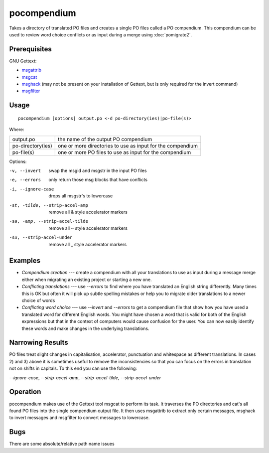 
.. _pocompendium:

pocompendium
************

Takes a directory of translated PO files and creates a single PO files called a
PO compendium.  This compendium can be used to review word choice conflicts or
as input during a merge using :doc:`pomigrate2`.

.. _pocompendium#prerequisites:

Prerequisites
=============

GNU Gettext:

* `msgattrib <http://linux.die.net/man/1/msgattrib>`_
* `msgcat <http://linux.die.net/man/1/msgcat>`_
* `msghack <http://linux.die.net/man/1/msghack>`_ (may not be present on your installation of Gettext, but is only required for the invert command)
* `msgfilter <http://linux.die.net/man/1/msgfilter>`_

.. _pocompendium#usage:

Usage
=====

::

  pocompendium [options] output.po <-d po-directory(ies)|po-file(s)>

Where:

+--------------------+-------------------------------------------------------------+
| output.po          | the name of the output PO compendium                        |
+--------------------+-------------------------------------------------------------+
| po-directory(ies)  | one or more directories to use as input for the compendium  |
+--------------------+-------------------------------------------------------------+
| po-file(s)         | one or more PO files to use as input for the compendium     |
+--------------------+-------------------------------------------------------------+

Options:

-v, --invert    swap the msgid and msgstr in the input PO files
-e, --errors    only return those msg blocks that have conflicts
-i, --ignore-case    drops all msgstr's to lowercase
-st, -tilde, --strip-accel-amp   remove all & style accelerator markers
-sa, -amp, --strip-accel-tilde   remove all ~ style accelerator markers
-su, --strip-accel-under         remove all _ style accelerator markers

.. _pocompendium#examples:

Examples
========

- *Compendium creation* --- create a compendium with all your translations to use as input during a message merge either when migrating an existing project or starting a new one.
- *Conflicting translations* --- use *--errors* to find where you have translated an English string differently.  Many times this is OK but often it will pick up subtle spelling mistakes or help you to migrate older translations to a newer choice of words
- *Conflicting word choice* --- use *--invert* and *--errors* to get a compendium file that show how you have used a translated word for different English words. You might have chosen a word that is valid for both of the English expressions but that in the context of computers would cause confusion for the user.  You can now easily identify these words and make changes in the underlying translations.

.. _pocompendium#narrowing_results:

Narrowing Results
=================

PO files treat slight changes in capitalisation, accelerator, punctuation and
whitespace as different translations.  In cases 2) and 3) above it is sometimes
useful to remove the inconsistencies so that you can focus on the errors in
translation not on shifts in capitals.  To this end you can use the following:

*--ignore-case*, *--strip-accel-amp*, *--strip-accel-tilde*, *--strip-accel-under*

.. _pocompendium#operation:

Operation
=========

pocompendium makes use of the Gettext tool msgcat to perform its task.  It
traverses the PO directories and cat's all found PO files into the single
compendium output file.  It then uses msgattrib to extract only certain messages, msghack to
invert messages and msgfilter to convert messages to lowercase.

.. _pocompendium#bugs:

Bugs
====

There are some absolute/relative path name issues
